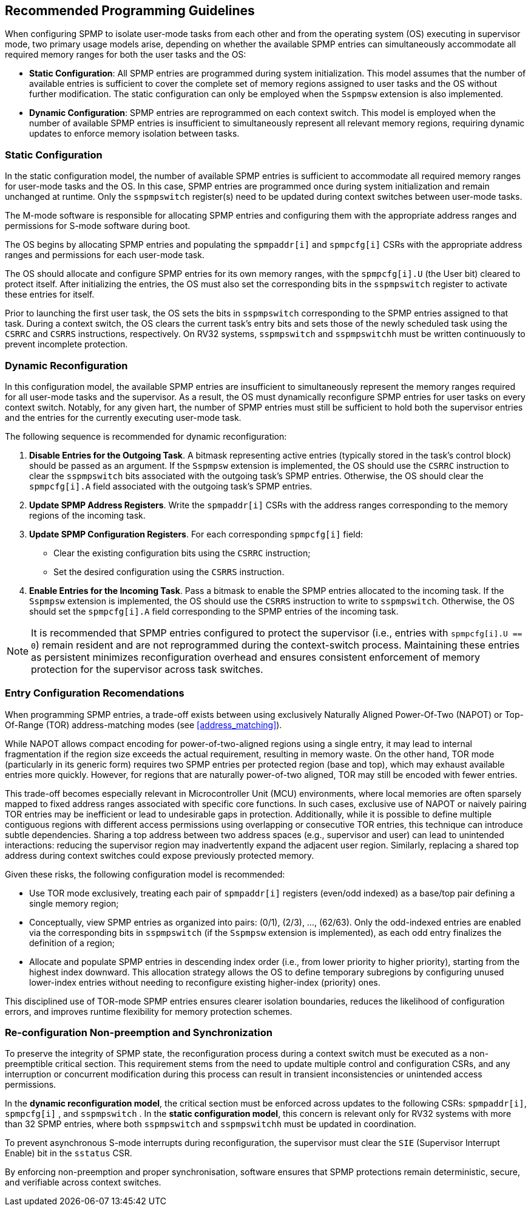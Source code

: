 [[guidelines]]
== Recommended Programming Guidelines

When configuring SPMP to isolate user-mode tasks from each other and from the
operating system (OS) executing in supervisor mode, two primary usage models
arise, depending on whether the available SPMP entries can simultaneously
accommodate all required memory ranges for both the user tasks and the OS:

- *Static Configuration*: All SPMP entries are programmed during system
initialization. This model assumes that the number of available entries is
sufficient to cover the complete set of memory regions assigned to user tasks
and the OS without further modification. The static configuration can only be 
employed when the `Sspmpsw` extension is also implemented.

- *Dynamic Configuration*: SPMP entries are reprogrammed on each context switch.
This model is employed when the number of available SPMP entries is insufficient
to simultaneously represent all relevant memory regions, requiring dynamic
updates to enforce memory isolation between tasks.

=== Static Configuration

In the static configuration model, the number of available SPMP entries is
sufficient to accommodate all required memory ranges for user-mode tasks and
the OS. In this case, SPMP entries are programmed once during system
initialization and remain unchanged at runtime. Only the `sspmpswitch`
register(s) need to be updated during context switches between user-mode tasks. 

The M-mode software is responsible for allocating SPMP entries and configuring
them with the appropriate address ranges and permissions for S-mode software during boot.

The OS begins by allocating SPMP entries and populating the `spmpaddr[i]` and
`spmpcfg[i]` CSRs with the appropriate address ranges and permissions for each
user-mode task.

The OS should allocate and configure SPMP entries for its own memory ranges, with the `spmpcfg[i].U` (the User bit) cleared to protect itself.
After initializing the entries, the OS must also set the corresponding bits in the `sspmpswitch` register to activate these entries for itself.

Prior to launching the first user task, the OS sets the bits in `sspmpswitch`
corresponding to the SPMP entries assigned to that task. During a context
switch, the OS clears the current task's entry bits and sets those of the newly
scheduled task using the `CSRRC` and `CSRRS` instructions, respectively. On RV32
systems, `sspmpswitch` and `sspmpswitchh` must be written continuously to prevent incomplete protection.

=== Dynamic Reconfiguration

In this configuration model, the available SPMP entries are insufficient to
simultaneously represent the memory ranges required for all user-mode tasks and
the supervisor. As a result, the OS must dynamically reconfigure SPMP entries
for user tasks on every context switch. Notably, for any given hart, the number
of SPMP entries must still be sufficient to hold both the supervisor entries
and the entries for the currently executing user-mode task.

The following sequence is recommended for dynamic reconfiguration:

1. *Disable Entries for the Outgoing Task*.
A bitmask representing active entries
(typically stored in the task's control block) should be passed as an argument. 
If the `Sspmpsw` extension is implemented, the OS should use the `CSRRC` instruction 
to clear the `sspmpswitch` bits associated with the outgoing task's SPMP entries.
Otherwise, the OS should clear the `spmpcfg[i].A` field associated with the outgoing task's SPMP entries. 

2. *Update SPMP Address Registers*.
Write the `spmpaddr[i]` CSRs with the address ranges corresponding to the
memory regions of the incoming task. 

3. *Update SPMP Configuration Registers*.
For each corresponding `spmpcfg[i]` field: 

- Clear the existing configuration bits using the `CSRRC` instruction; 

- Set the desired configuration using the `CSRRS` instruction. 

4. *Enable Entries for the Incoming Task*.
Pass a bitmask to enable the SPMP entries allocated to the incoming task.
If the `Sspmpsw` extension is implemented, the OS should use the `CSRRS` instruction to write to `sspmpswitch`.
Otherwise, the OS should set the `spmpcfg[i].A` field corresponding to the SPMP entries of the incoming task. 

[NOTE]
====
It is recommended that SPMP entries configured to protect the
supervisor (i.e., entries with `spmpcfg[i].U == 0`) remain resident and are not
reprogrammed during the context-switch process. Maintaining these entries as
persistent minimizes reconfiguration overhead and ensures consistent
enforcement of memory protection for the supervisor across task switches.
====

=== Entry Configuration Recomendations

When programming SPMP entries, a trade-off exists between using exclusively
Naturally Aligned Power-Of-Two (NAPOT) or Top-Of-Range (TOR) address-matching
modes (see <<address_matching>>).

While NAPOT allows compact encoding for power-of-two-aligned regions using a
single entry, it may lead to internal fragmentation if the region size exceeds
the actual requirement, resulting in memory waste. On the other hand, TOR mode
(particularly in its generic form) requires two SPMP entries per protected
region (base and top), which may exhaust available entries more quickly.
However, for regions that are naturally power-of-two aligned, TOR may still be
encoded with fewer entries.

This trade-off becomes especially relevant in Microcontroller Unit (MCU) environments, where local
memories are often sparsely mapped to fixed address ranges associated with
specific core functions. In such cases, exclusive use of NAPOT or naively
pairing TOR entries may be inefficient or lead to undesirable gaps in
protection. Additionally, while it is possible to define multiple contiguous
regions with different access permissions using overlapping or consecutive TOR
entries, this technique can introduce subtle dependencies. Sharing a top address
between two address spaces (e.g., supervisor and user) can lead to unintended
interactions: reducing the supervisor region may inadvertently expand the
adjacent user region. Similarly, replacing a shared top address during context
switches could expose previously protected memory.

Given these risks, the following configuration model is recommended:

- Use TOR mode exclusively, treating each pair of `spmpaddr[i]` registers
(even/odd indexed) as a base/top pair defining a single memory region;

- Conceptually, view SPMP entries as organized into pairs: (0/1), (2/3), ...,
(62/63). Only the odd-indexed entries are enabled via the corresponding bits in
`sspmpswitch` (if the `Sspmpsw` extension is implemented), as each odd entry finalizes the definition of a region;

- Allocate and populate SPMP entries in descending index order (i.e., from lower
priority to higher priority), starting from the highest index downward. This
allocation strategy allows the OS to define temporary subregions by configuring
unused lower-index entries without needing to reconfigure existing higher-index
(priority) ones.

This disciplined use of TOR-mode SPMP entries ensures clearer isolation
boundaries, reduces the likelihood of configuration errors, and improves runtime
flexibility for memory protection schemes.

=== Re-configuration Non-preemption and Synchronization

To preserve the integrity of SPMP state, the reconfiguration process during a
context switch must be executed as a non-preemptible critical section. This
requirement stems from the need to update multiple control and configuration
CSRs, and any interruption or concurrent modification during this process can
result in transient inconsistencies or unintended access permissions.

In the *dynamic reconfiguration model*, the critical section must be enforced
across updates to the following CSRs: `spmpaddr[i]`, `spmpcfg[i]` , and
`sspmpswitch` . In the *static configuration model*, this concern is relevant
only for RV32 systems with more than 32 SPMP entries, where both `sspmpswitch`
and `sspmpswitchh` must be updated in coordination.

To prevent asynchronous S-mode interrupts during reconfiguration, the
supervisor must clear the `SIE` (Supervisor Interrupt Enable) bit in the
`sstatus` CSR. 
// Furthermore, synchronisation mechanisms (e.g., mutexes or
// spinlocks) must be employed to serialise access to SPMP CSRs in multi-threaded
// or multi-core systems, ensuring that concurrent modifications do not result in
// conflicting or corrupted configurations.

By enforcing non-preemption and proper synchronisation, software ensures that
SPMP protections remain deterministic, secure, and verifiable across context
switches.
